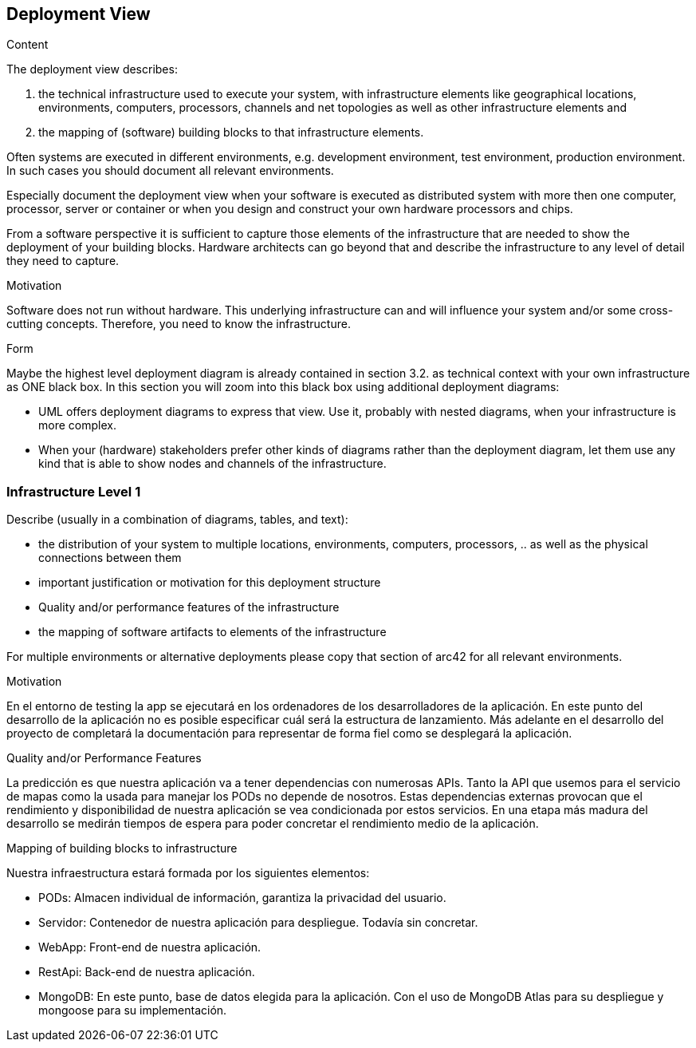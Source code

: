 [[section-deployment-view]]


== Deployment View

[role="arc42help"]
****
.Content
The deployment view describes:

 1. the technical infrastructure used to execute your system, with infrastructure elements like geographical locations, environments, computers, processors, channels and net topologies as well as other infrastructure elements and

2. the mapping of (software) building blocks to that infrastructure elements.

Often systems are executed in different environments, e.g. development environment, test environment, production environment. In such cases you should document all relevant environments.

Especially document the deployment view when your software is executed as distributed system with more then one computer, processor, server or container or when you design and construct your own hardware processors and chips.

From a software perspective it is sufficient to capture those elements of the infrastructure that are needed to show the deployment of your building blocks. Hardware architects can go beyond that and describe the infrastructure to any level of detail they need to capture.

.Motivation
Software does not run without hardware.
This underlying infrastructure can and will influence your system and/or some
cross-cutting concepts. Therefore, you need to know the infrastructure.

.Form

Maybe the highest level deployment diagram is already contained in section 3.2. as
technical context with your own infrastructure as ONE black box. In this section you will
zoom into this black box using additional deployment diagrams:

* UML offers deployment diagrams to express that view. Use it, probably with nested diagrams,
when your infrastructure is more complex.
* When your (hardware) stakeholders prefer other kinds of diagrams rather than the deployment diagram, let them use any kind that is able to show nodes and channels of the infrastructure.
****

=== Infrastructure Level 1

[role="arc42help"]
****
Describe (usually in a combination of diagrams, tables, and text):

*  the distribution of your system to multiple locations, environments, computers, processors, .. as well as the physical connections between them
*  important justification or motivation for this deployment structure
* Quality and/or performance features of the infrastructure
*  the mapping of software artifacts to elements of the infrastructure

For multiple environments or alternative deployments please copy that section of arc42 for all relevant environments.
****


.Motivation
En el entorno de testing la app se ejecutará en los ordenadores de los desarrolladores de la aplicación.
En este punto del desarrollo de la aplicación no es posible especificar cuál será la estructura de lanzamiento. 
Más adelante en el desarrollo del proyecto de completará la documentación para representar de forma fiel como se desplegará la aplicación.


.Quality and/or Performance Features
La predicción es que nuestra aplicación va a tener dependencias con numerosas APIs. Tanto la API que usemos para el servicio de mapas como la usada para manejar los PODs no depende de nosotros.
Estas dependencias externas provocan que el rendimiento y disponibilidad de nuestra aplicación se vea condicionada por estos servicios. En una etapa más madura del desarrollo se medirán tiempos de espera para poder concretar el rendimiento medio de la aplicación.

.Mapping of building blocks to infrastructure

Nuestra infraestructura estará formada por los siguientes elementos:

* PODs: Almacen individual de información, garantiza la privacidad del usuario.
* Servidor: Contenedor de nuestra aplicación para despliegue. Todavía sin concretar.
* WebApp: Front-end de nuestra aplicación.
* RestApi: Back-end de nuestra aplicación.
* MongoDB: En este punto, base de datos elegida para la aplicación. Con el uso de MongoDB Atlas para su despliegue y mongoose para su implementación.

